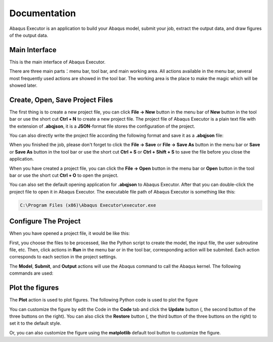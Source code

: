 =============
Documentation
=============

Abaqus Executor is an application to build your Abaqus model, submit your job, extract the output data, and draw figures of the output data.

Main Interface
--------------

This is the main interface of Abaqus Executor.

.. image:: _images/main-interface.png
    :width: 100%
    :align: center

There are three main parts：menu bar, tool bar, and main working area. All actions available in the menu bar, several most frequently used actions are showed in the tool bar. The working area is the place to make the magic which will be showed later.


Create, Open, Save Project Files
--------------------------

The first thing is to create a new project file, you can click **File -> New** button in the menu bar of **New** button in the tool bar or use the short cut **Ctrl + N** to create a new project file. The project file of Abaqus Executor is a plain text file with the extension of **.abqjson**, it is a **JSON**-format file stores the configuration of the project. 

You can also directly write the project file according the following format and save it as a **.abqjson** file:

.. code-block:: json
    :caption: ABQJSON File Format

    {
        "modelScript": "model-script-file-path",
        "input": "input-file-path",
        "user": "user-subroutine-file-path",
        "odb": "abaqus-odb-file=path",
        "outputScript": "output-script-file-path",
        "data": "data-file-path",
        "x": "x-axis-for-plotting",
        "ys": [
            "y-axis-for-plotting"
        ],
        "xlabel": "x-label",
        "ylabel": "y-label",
        "title": "title"
    }

When you finished the job, please don't forget to click the **File -> Save** or **File -> Save As** button in the menu bar or **Save** or **Save As** button in the tool bar or use the short cut **Ctrl + S** or **Ctrl + Shift + S** to save the file before you close the application.

When you have created a project file, you can click the **File -> Open** button in the menu bar or **Open** button in the tool bar or use the short cut **Ctrl + O** to open the project. 

You can also set the default opening application for **.abqjson** to Abaqus Executor. After that you can double-click the project file to open it in Abaqus Executor. The executable file path of Abaqus Executor is something like this:

.. code-block::

    C:\Program Files (x86)\Abaqus Executor\executor.exe


Configure The Project
---------------------

When you have opened a project file, it would be like this:

.. image:: _images/project.png
    :width: 100%
    :align: center

First, you choose the files to be processed, like the Python script to create the model, the input file, the user subroutine file, etc. Then, click actions in **Run** in the menu bar or in the tool bar, corresponding action will be submited. Each action corresponds to each section in the project settings. 

The **Model**, **Submit**, and **Output** actions will use the Abaqus command to call the Abaqus kernel. The following commands are used:

.. code-block:: shell
    :caption: Abaqus Commands

    cd work-directory
    abaqus cae noGUI script.py
    abaqus job=job-name input=input-name user=user-name int double
    abaqus database=odb-name script=output-script.py


Plot the figures
--------------------

The **Plot** action is used to plot figures. The following Python code is used to plot the figure

.. code-block:: python
    :caption: Python Code To Plot The Figure

    import matplotlib.pyplot as plt
    import pandas as pd

    fig = plt.figure()

    ax = fig.add_subplot(111)
    df = pd.read_csv('data-file-path.csv')
    lines = 0
    x, ys = 'x', ['y']
    for y in ys:
        if y not in df.columns:
            continue
        lines += 1
        ax.plot(df[x], df[y], label=y)
    if lines > 0:
        ax.legend()
    ax.set_xlabel('xlabel')
    ax.set_ylabel('ylabel')
    ax.set_title('title')
    ax.grid()
    fig.tight_layout()

You can customize the figure by edit the Code in the **Code** tab and click the **Update** button (|update|, the second button of the three buttons on the right). You can also click the **Restore** button (|restore|, the third button of the three buttons on the right) to set it to the default style.

.. |update| image:: _images/update.png
    :height: 20

.. |restore| image:: _images/restore.png
    :height: 20

Or, you can also customize the figure using the **matplotlib** default tool button |options| to customize the figure.

.. |options| image:: _images/options.png
    :height: 20
